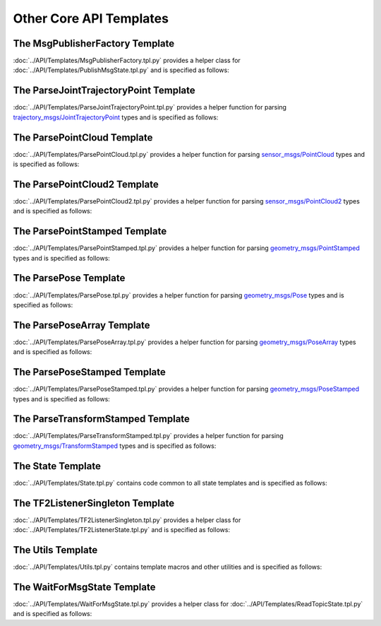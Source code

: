 ************************
Other Core API Templates
************************

The MsgPublisherFactory Template
================================

:doc:`../API/Templates/MsgPublisherFactory.tpl.py` provides a helper class for :doc:`../API/Templates/PublishMsgState.tpl.py`  and is specified as follows:

.. program-output:: ../scripts/help MsgPublisherFactory -n

The ParseJointTrajectoryPoint Template
======================================

:doc:`../API/Templates/ParseJointTrajectoryPoint.tpl.py` provides a helper function for parsing `trajectory_msgs/JointTrajectoryPoint <https://docs.ros.org/api/trajectory_msgs/html/msg/JointTrajectoryPoint.html>`_ types and is specified as follows:

.. program-output:: ../scripts/help ParseJointTrajectoryPoint -n

The ParsePointCloud Template
============================

:doc:`../API/Templates/ParsePointCloud.tpl.py` provides a helper function for parsing `sensor_msgs/PointCloud <https://docs.ros.org/api/sensor_msgs/html/msg/PointCloud.html>`_ types and is specified as follows:

.. program-output:: ../scripts/help ParsePointCloud -n

The ParsePointCloud2 Template
=============================

:doc:`../API/Templates/ParsePointCloud2.tpl.py` provides a helper function for parsing `sensor_msgs/PointCloud2 <https://docs.ros.org/api/sensor_msgs/html/msg/PointCloud2.html>`_ types and is specified as follows:

.. program-output:: ../scripts/help ParsePointCloud2 -n

The ParsePointStamped Template
==============================

:doc:`../API/Templates/ParsePointStamped.tpl.py` provides a helper function for parsing `geometry_msgs/PointStamped <https://docs.ros.org/api/geometry_msgs/html/msg/PointStamped.html>`_ types and is specified as follows:

.. program-output:: ../scripts/help ParsePointStamped -n

The ParsePose Template
======================

:doc:`../API/Templates/ParsePose.tpl.py` provides a helper function for parsing `geometry_msgs/Pose <https://docs.ros.org/api/geometry_msgs/html/msg/Pose.html>`_ types and is specified as follows:

.. program-output:: ../scripts/help ParsePose -n

The ParsePoseArray Template
===========================

:doc:`../API/Templates/ParsePoseArray.tpl.py` provides a helper function for parsing `geometry_msgs/PoseArray <https://docs.ros.org/api/geometry_msgs/html/msg/PoseArray.html>`_ types and is specified as follows:

.. program-output:: ../scripts/help ParsePoseArray -n

The ParsePoseStamped Template
=============================

:doc:`../API/Templates/ParsePoseStamped.tpl.py` provides a helper function for parsing `geometry_msgs/PoseStamped <https://docs.ros.org/api/geometry_msgs/html/msg/PoseStamped.html>`_ types and is specified as follows:

.. program-output:: ../scripts/help ParsePoseStamped -n

The ParseTransformStamped Template
==================================

:doc:`../API/Templates/ParseTransformStamped.tpl.py` provides a helper function for parsing `geometry_msgs/TransformStamped <https://docs.ros.org/api/geometry_msgs/html/msg/TransformStamped.html>`_ types and is specified as follows:

.. program-output:: ../scripts/help ParseTransformStamped -n

The State Template
==================

:doc:`../API/Templates/State.tpl.py` contains code common to all state templates and is specified as follows:

.. program-output:: ../scripts/help State -n

The TF2ListenerSingleton Template
=================================

:doc:`../API/Templates/TF2ListenerSingleton.tpl.py` provides a helper class for :doc:`../API/Templates/TF2ListenerState.tpl.py` and is specified as follows:

.. program-output:: ../scripts/help TF2ListenerSingleton -n

The Utils Template
==================

:doc:`../API/Templates/Utils.tpl.py` contains template macros and other utilities and is specified as follows:

.. program-output:: ../scripts/help Utils -n

The WaitForMsgState Template
============================

:doc:`../API/Templates/WaitForMsgState.tpl.py` provides a helper class for :doc:`../API/Templates/ReadTopicState.tpl.py` and is specified as follows:

.. program-output:: ../scripts/help WaitForMsgState -n
